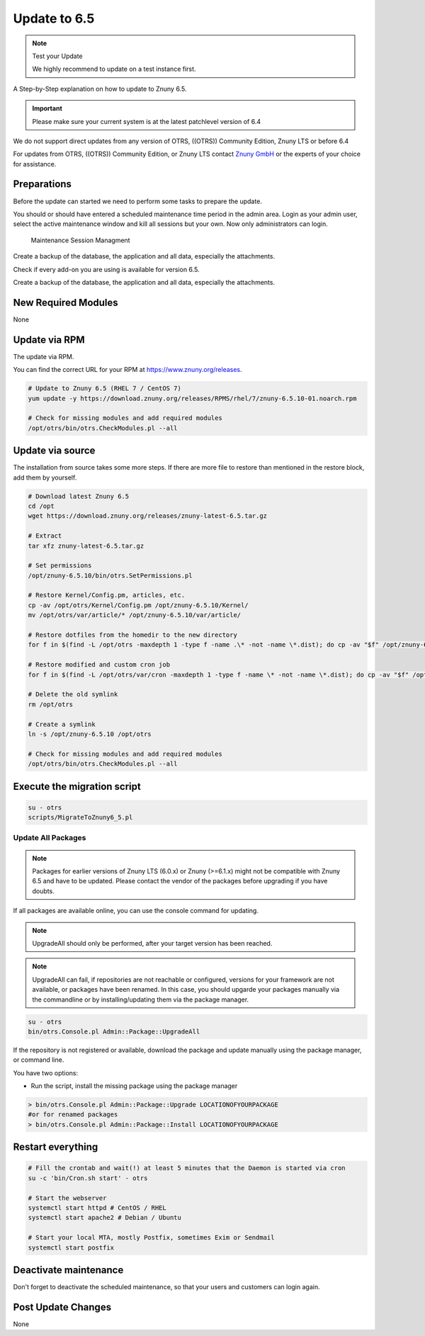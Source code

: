 Update to 6.5
#############
.. _PageNavigation install_update-6_5:

.. note:: Test your Update

  We highly recommend to update on a test instance first.

A Step-by-Step explanation on how to update to Znuny 6.5.

.. important:: 

  Please make sure your current system is at the latest patchlevel version of 6.4


We do not support direct updates from any version of OTRS, ((OTRS)) Community Edition, Znuny LTS or before 6.4

For updates from OTRS, ((OTRS)) Community Edition, or Znuny LTS contact `Znuny GmbH <https://www.znuny.com>`_ or the experts of your choice for assistance.

Preparations
************

Before the update can started we need to perform some tasks to prepare the update.

You should or should have entered a scheduled maintenance time period in the admin area. Login as your admin user, select the active maintenance window and kill all sessions but your own. Now only administrators can login.

.. figure:: images/kill_sessions.png
	:alt: Maintenance Session Managment

	Maintenance Session Managment

Create a backup of the database, the application and all data, especially the attachments.

Check if every add-on you are using is available for version 6.5.

Create a backup of the database, the application and all data, especially the attachments.

.. code-block::
  :caption: **Stop all services**

  # Stop the webserver
  systemctl stop httpd # CentOS / RHEL
  systemctl stop apache2 # Debian / Ubuntu
  # Stop your local MTA, mostly Postfix, sometimes Exim or Sendmail
  systemctl stop postfix
  # Remove crontab, stop daemon
  su -c 'bin/Cron.sh stop' - otrs
  su -c 'bin/otrs.Daemon.pl stop' - otrs


New Required Modules
********************

None

Update via RPM
***************

The update via RPM.

You can find the correct URL for your RPM at https://www.znuny.org/releases. 

.. code-block::

  # Update to Znuny 6.5 (RHEL 7 / CentOS 7)
  yum update -y https://download.znuny.org/releases/RPMS/rhel/7/znuny-6.5.10-01.noarch.rpm

  # Check for missing modules and add required modules
  /opt/otrs/bin/otrs.CheckModules.pl --all


Update via source
*****************

The installation from source takes some more steps. If there are more file to restore than mentioned in the restore block, add them by yourself.

.. code-block::

  # Download latest Znuny 6.5
  cd /opt
  wget https://download.znuny.org/releases/znuny-latest-6.5.tar.gz

  # Extract
  tar xfz znuny-latest-6.5.tar.gz

  # Set permissions
  /opt/znuny-6.5.10/bin/otrs.SetPermissions.pl

  # Restore Kernel/Config.pm, articles, etc.
  cp -av /opt/otrs/Kernel/Config.pm /opt/znuny-6.5.10/Kernel/
  mv /opt/otrs/var/article/* /opt/znuny-6.5.10/var/article/

  # Restore dotfiles from the homedir to the new directory
  for f in $(find -L /opt/otrs -maxdepth 1 -type f -name .\* -not -name \*.dist); do cp -av "$f" /opt/znuny-6.5.10/; done

  # Restore modified and custom cron job
  for f in $(find -L /opt/otrs/var/cron -maxdepth 1 -type f -name \* -not -name \*.dist); do cp -av "$f" /opt/znuny-6.5.10/var/cron/; done

  # Delete the old symlink
  rm /opt/otrs

  # Create a symlink 
  ln -s /opt/znuny-6.5.10 /opt/otrs

  # Check for missing modules and add required modules
  /opt/otrs/bin/otrs.CheckModules.pl --all


Execute the migration script
****************************

.. code-block::

  su - otrs
  scripts/MigrateToZnuny6_5.pl


Update All Packages
~~~~~~~~~~~~~~~~~~~

.. note:: Packages for earlier versions of Znuny LTS (6.0.x) or Znuny (>=6.1.x) might not be compatible with Znuny 6.5 and have to be updated. Please contact the vendor of the packages before upgrading if you have doubts.

If all packages are available online, you can use the console command for updating.

.. note:: UpgradeAll should only be performed, after your target version has been reached. 
	
.. note:: UpgradeAll can fail, if repositories are not reachable or configured, versions for your framework are not available, or packages have been renamed. In this case, you should upgarde your packages manually via the commandline or by installing/updating them via the package manager.

.. code-block::

  su - otrs
  bin/otrs.Console.pl Admin::Package::UpgradeAll

If the repository is not registered or available, download the package and update manually using the package manager, or command line.

You have two options:

* Run the script, install the missing package using the package manager 

.. code-block::

  > bin/otrs.Console.pl Admin::Package::Upgrade LOCATIONOFYOURPACKAGE
  #or for renamed packages
  > bin/otrs.Console.pl Admin::Package::Install LOCATIONOFYOURPACKAGE


Restart everything
*******************

.. code-block::

  # Fill the crontab and wait(!) at least 5 minutes that the Daemon is started via cron
  su -c 'bin/Cron.sh start' - otrs

  # Start the webserver
  systemctl start httpd # CentOS / RHEL
  systemctl start apache2 # Debian / Ubuntu

  # Start your local MTA, mostly Postfix, sometimes Exim or Sendmail
  systemctl start postfix

Deactivate maintenance 
**********************

Don't forget to deactivate the scheduled maintenance, so that your users and customers can login again.


Post Update Changes
********************

None

